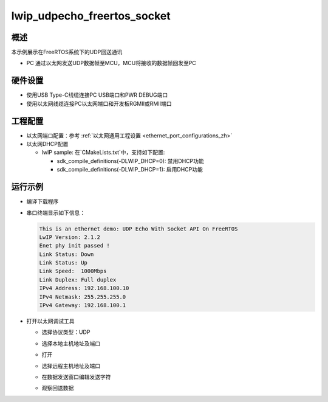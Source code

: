 .. _lwip_udpecho_freertos_socket:

lwip_udpecho_freertos_socket
========================================================

概述
------

本示例展示在FreeRTOS系统下的UDP回送通讯

- PC 通过以太网发送UDP数据帧至MCU，MCU将接收的数据帧回发至PC

硬件设置
------------

* 使用USB Type-C线缆连接PC USB端口和PWR DEBUG端口

* 使用以太网线缆连接PC以太网端口和开发板RGMII或RMII端口

工程配置
------------

- 以太网端口配置：参考 :ref:`以太网通用工程设置 <ethernet_port_configurations_zh>`

- 以太网DHCP配置

  - lwIP sample:  在`CMakeLists.txt`中，支持如下配置:

    - sdk_compile_definitions(-DLWIP_DHCP=0): 禁用DHCP功能

    - sdk_compile_definitions(-DLWIP_DHCP=1): 启用DHCP功能

运行示例
------------

* 编译下载程序

* 串口终端显示如下信息：


  .. code-block:: console

     This is an ethernet demo: UDP Echo With Socket API On FreeRTOS
     LwIP Version: 2.1.2
     Enet phy init passed !
     Link Status: Down
     Link Status: Up
     Link Speed:  1000Mbps
     Link Duplex: Full duplex
     IPv4 Address: 192.168.100.10
     IPv4 Netmask: 255.255.255.0
     IPv4 Gateway: 192.168.100.1


* 打开以太网调试工具

  - 选择协议类型：UDP

  - 选择本地主机地址及端口

  - 打开

  - 选择远程主机地址及端口

  - 在数据发送窗口编辑发送字符

  - 观察回送数据

    .. image:: doc/lwip_udpecho_freertos_socket.png
       :alt: img
